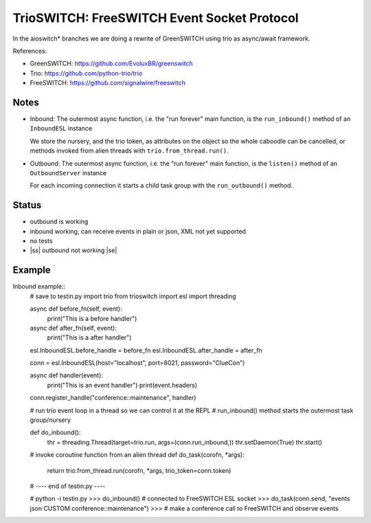 TrioSWITCH: FreeSWITCH Event Socket Protocol
=============================================

In the aioswitch* branches we are doing a rewrite of GreenSWITCH using
trio as async/await framework.


References:

* GreenSWITCH: https://github.com/EvoluxBR/greenswitch

* Trio: https://github.com/python-trio/trio

* FreeSWITCH: https://github.com/signalwire/freeswitch


Notes
-----

* Inbound: The outermost async function, i.e. the "run forever" main function,
  is the ``run_inbound()`` method of an ``InboundESL`` instance

  We store the nursery, and the trio token, as attributes on the object
  so the whole caboodle can be cancelled, or methods invoked from alien
  threads with ``trio.from_thread.run()``.
* Outbound: The outermost async function, i.e. the "run forever" main function,
  is the ``listen()`` method of an ``OutboundServer`` instance

  For each incoming connection it starts a child task group with the ``run_outbound()`` method.

.. |ss| raw:: html
   <strike>

.. |se| raw:: html
   </strike> 


Status
------
* outbound is working
* inbound working, can receive events in plain or json, XML
  not yet supported
* no tests
* |ss| outbound not working |se|


Example
-------

Inbound example::
    # save to testin.py
    import trio
    from trioswitch import esl
    import threading

    async def before_fn(self, event):
        print("This is a before handler")

    async def after_fn(self, event):
        print("This is a after handler")


    esl.InboundESL.before_handle = before_fn
    esl.InboundESL.after_handle = after_fn


    conn = esl.InboundESL(host="localhost", port=8021, password="ClueCon")


    async def handler(event):
        print("This is an event handler")
        print(event.headers)

    conn.register_handle("conference::maintenance", handler)

    # run trio event loop in a thread so we can control it at the REPL
    # run_inbound() method starts the outermost task group/nursery

    def do_inbound():
        thr = threading.Thread(target=trio.run, args=(conn.run_inbound,))
        thr.setDaemon(True)
        thr.start()

    # invoke coroutine function from an alien thread
    def do_task(corofn, *args):
        return trio.from_thread.run(corofn, *args, trio_token=conn.token)

    # ---- end of testin.py ----
    
    # python -i testin.py
    >>> do_inbound() # connected to FreeSWITCH ESL socket
    >>> do_task(conn.send, "events json CUSTOM conference::maintenance")
    >>> # make a conference call to FreeSWITCH and observe events
